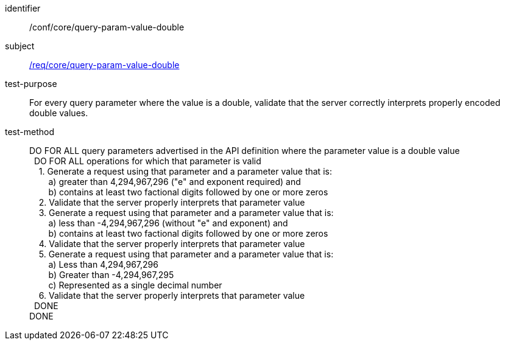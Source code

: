 ////
[[ats_core_query-param-value-double]]
[width="90%",cols="2,6a"]
|===
^|*Abstract Test {counter:ats-id}* |*/conf/core/query-param-value-double*
^|Test Purpose |For every query parameter where the value is an double, validate that the server correctly interprets properly encoded double values.
^|Requirement |<<req_core_query-param-value-double,/req/core/query-param-value-double>>
^|Test Method |DO FOR ALL query parameters advertised in the API definition where the parameter value is a double value +
{nbsp}{nbsp}DO FOR ALL operations for which that parameter is valid +
{nbsp}{nbsp}{nbsp}{nbsp}1. Generate a request using that parameter and a parameter value that is: +
{nbsp}{nbsp}{nbsp}{nbsp}{nbsp}{nbsp}{nbsp}{nbsp}a) greater than 4,294,967,296 ("e" and exponent required) and +
{nbsp}{nbsp}{nbsp}{nbsp}{nbsp}{nbsp}{nbsp}{nbsp}b) contains at least two factional digits followed by one or more zeros +
{nbsp}{nbsp}{nbsp}{nbsp}2. Validate that the server properly interprets that parameter value +
{nbsp}{nbsp}{nbsp}{nbsp}3. Generate a request using that parameter and a parameter value that is: +
{nbsp}{nbsp}{nbsp}{nbsp}{nbsp}{nbsp}{nbsp}{nbsp}a) less than -4,294,967,296 (without "e" and exponent) and +
{nbsp}{nbsp}{nbsp}{nbsp}{nbsp}{nbsp}{nbsp}{nbsp}b) contains at least two factional digits followed by one or more zeros +
{nbsp}{nbsp}{nbsp}{nbsp}4. Validate that the server properly interprets that parameter value +
{nbsp}{nbsp}{nbsp}{nbsp}5. Generate a request using that parameter and a parameter value that is: +
{nbsp}{nbsp}{nbsp}{nbsp}{nbsp}{nbsp}{nbsp}{nbsp}a) Less than 4,294,967,296 +
{nbsp}{nbsp}{nbsp}{nbsp}{nbsp}{nbsp}{nbsp}{nbsp}b) Greater than -4,294,967,295 +
{nbsp}{nbsp}{nbsp}{nbsp}{nbsp}{nbsp}{nbsp}{nbsp}c) Represented as a single decimal number +
{nbsp}{nbsp}{nbsp}{nbsp}6. Validate that the server properly interprets that parameter value +
{nbsp}{nbsp}DONE +
DONE
|===
////


[[ats_core_query-param-value-double]]
[abstract_test]
====
[%metadata]
identifier:: /conf/core/query-param-value-double
subject:: <<req_core_query-param-value-double,/req/core/query-param-value-double>>
test-purpose:: For every query parameter where the value is a double, validate that the server correctly interprets properly encoded double values.
test-method::
+
--
DO FOR ALL query parameters advertised in the API definition where the parameter value is a double value +
{nbsp}{nbsp}DO FOR ALL operations for which that parameter is valid +
{nbsp}{nbsp}{nbsp}{nbsp}1. Generate a request using that parameter and a parameter value that is: +
{nbsp}{nbsp}{nbsp}{nbsp}{nbsp}{nbsp}{nbsp}{nbsp}a) greater than 4,294,967,296 ("e" and exponent required) and +
{nbsp}{nbsp}{nbsp}{nbsp}{nbsp}{nbsp}{nbsp}{nbsp}b) contains at least two factional digits followed by one or more zeros +
{nbsp}{nbsp}{nbsp}{nbsp}2. Validate that the server properly interprets that parameter value +
{nbsp}{nbsp}{nbsp}{nbsp}3. Generate a request using that parameter and a parameter value that is: +
{nbsp}{nbsp}{nbsp}{nbsp}{nbsp}{nbsp}{nbsp}{nbsp}a) less than -4,294,967,296 (without "e" and exponent) and +
{nbsp}{nbsp}{nbsp}{nbsp}{nbsp}{nbsp}{nbsp}{nbsp}b) contains at least two factional digits followed by one or more zeros +
{nbsp}{nbsp}{nbsp}{nbsp}4. Validate that the server properly interprets that parameter value +
{nbsp}{nbsp}{nbsp}{nbsp}5. Generate a request using that parameter and a parameter value that is: +
{nbsp}{nbsp}{nbsp}{nbsp}{nbsp}{nbsp}{nbsp}{nbsp}a) Less than 4,294,967,296 +
{nbsp}{nbsp}{nbsp}{nbsp}{nbsp}{nbsp}{nbsp}{nbsp}b) Greater than -4,294,967,295 +
{nbsp}{nbsp}{nbsp}{nbsp}{nbsp}{nbsp}{nbsp}{nbsp}c) Represented as a single decimal number +
{nbsp}{nbsp}{nbsp}{nbsp}6. Validate that the server properly interprets that parameter value +
{nbsp}{nbsp}DONE +
DONE
--
====

